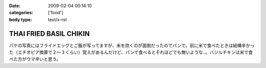 :date: 2009-02-04 00:14:10
:categories: ['food']
:body type: text/x-rst

=======================
THAI FRIED BASIL CHIKIN
=======================

パケの写真にはフライドエッグとご飯が写ってますが、米を炊くのが面倒だったのでパンで。前に米で食べたときは結構辛かった（エチオピア換算で２～３くらい）覚えがあるんだけど、パンで食べるとそれほどでも無いような..。バジルチキンは米で食べた方がウマ辛いと思う。


.. :extend type: text/html
.. :extend:
